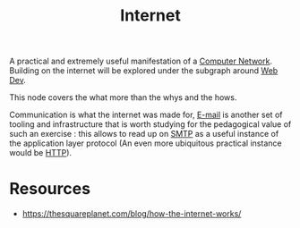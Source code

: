 :PROPERTIES:
:ID:       24f4040a-7c18-416a-8460-e69280d437bf
:ROAM_ALIASES: Web
:END:
#+title: Internet
#+filetags: :programming:

A practical and extremely useful manifestation of a [[id:a4e712e1-a233-4173-91fa-4e145bd68769][Computer Network]].
Building on the internet will be explored under the subgraph around [[id:0a4948e7-6963-4f00-8e6b-4c9ea1291a3f][Web Dev]].

This node covers the what more than the whys and the hows.

Communication is what the internet was made for, [[id:d62399b2-10b5-4d6c-94ed-42daefd459fe][E-mail]] is another set of tooling and infrastructure that is worth studying for the pedagogical value of such an exercise : this allows to read up on [[id:a02542b4-23d5-4fa8-9469-45edc4dcee69][SMTP]]  as a useful instance of the application layer protocol (An even more ubiquitous practical instance would be [[id:a452b284-9ed0-4aed-a0d2-9bdb303a459c][HTTP]]).

* Resources
 - https://thesquareplanet.com/blog/how-the-internet-works/
